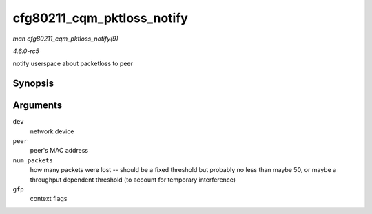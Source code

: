 .. -*- coding: utf-8; mode: rst -*-

.. _API-cfg80211-cqm-pktloss-notify:

===========================
cfg80211_cqm_pktloss_notify
===========================

*man cfg80211_cqm_pktloss_notify(9)*

*4.6.0-rc5*

notify userspace about packetloss to peer


Synopsis
========

.. c:function:: void cfg80211_cqm_pktloss_notify( struct net_device * dev, const u8 * peer, u32 num_packets, gfp_t gfp )

Arguments
=========

``dev``
    network device

``peer``
    peer's MAC address

``num_packets``
    how many packets were lost -- should be a fixed threshold but
    probably no less than maybe 50, or maybe a throughput dependent
    threshold (to account for temporary interference)

``gfp``
    context flags


.. ------------------------------------------------------------------------------
.. This file was automatically converted from DocBook-XML with the dbxml
.. library (https://github.com/return42/sphkerneldoc). The origin XML comes
.. from the linux kernel, refer to:
..
.. * https://github.com/torvalds/linux/tree/master/Documentation/DocBook
.. ------------------------------------------------------------------------------
